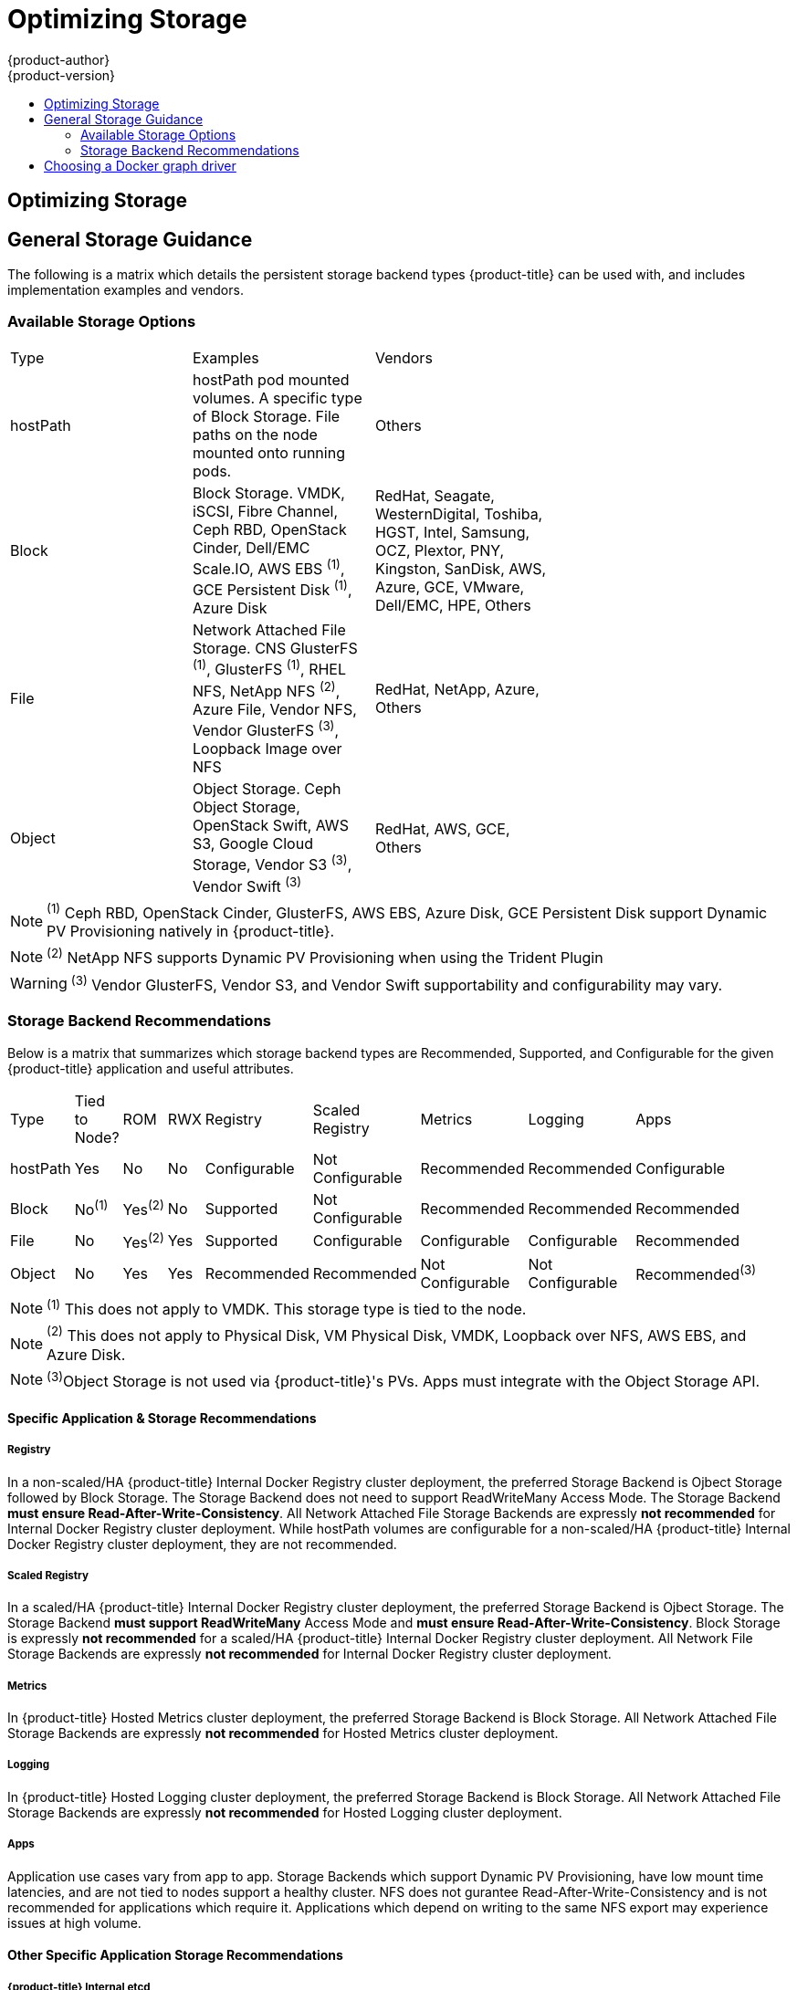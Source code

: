 [[scaling-performance-optimizing-storage]]
= Optimizing Storage
{product-author}
{product-version}
:data-uri:
:icons:
:experimental:
:toc: macro
:toc-title:
:prewrap!:

toc::[]

== Optimizing Storage

== General Storage Guidance

The following is a matrix which details the persistent storage backend types {product-title} can be used with, and includes implementation examples and vendors.

=== Available Storage Options
[format="csv",width="70%",cols="3"]
[options="header]
|=======================
Type,Examples,Vendors
hostPath,"hostPath pod mounted volumes.  A specific type of Block Storage.  File paths on the node mounted onto running pods.",Others
Block,"Block Storage.  VMDK, iSCSI, Fibre Channel, Ceph RBD, OpenStack Cinder, Dell/EMC Scale.IO, AWS EBS ^(1)^, GCE Persistent Disk ^(1)^, Azure Disk","RedHat, Seagate, WesternDigital, Toshiba, HGST, Intel, Samsung, OCZ, Plextor, PNY, Kingston, SanDisk, AWS, Azure, GCE, VMware, Dell/EMC, HPE, Others"
File,"Network Attached File Storage.  CNS GlusterFS ^(1)^, GlusterFS ^(1)^, RHEL NFS, NetApp NFS ^(2)^, Azure File, Vendor NFS, Vendor GlusterFS ^(3)^, Loopback Image over NFS","RedHat, NetApp, Azure, Others"
Object,"Object Storage.  Ceph Object Storage, OpenStack Swift,  AWS S3, Google Cloud Storage, Vendor S3 ^(3)^, Vendor Swift ^(3)^","RedHat, AWS, GCE, Others"
|=======================
NOTE: ^(1)^ Ceph RBD, OpenStack Cinder, GlusterFS, AWS EBS, Azure Disk, GCE Persistent Disk support Dynamic PV Provisioning natively in {product-title}.

NOTE: ^(2)^ NetApp NFS supports Dynamic PV Provisioning when using the Trident Plugin

WARNING: ^(3)^ Vendor GlusterFS, Vendor S3, and Vendor Swift supportability and configurability may vary.

=== Storage Backend Recommendations
Below is a matrix that summarizes which storage backend types are Recommended, Supported, and Configurable for the given
{product-title} application and useful attributes.
[format="csv",width="70%",cols="9"]
[options="header]
|=======================
Type,Tied to Node?,ROM,RWX,Registry,Scaled Registry,Metrics,Logging,Apps
hostPath,Yes,No,No,Configurable,Not Configurable,Recommended,Recommended,Configurable
Block,No^(1)^,Yes^(2)^,No,Supported,Not Configurable,Recommended,Recommended,Recommended
File,No,Yes^(2)^,Yes,Supported,Configurable,Configurable,Configurable,Recommended
Object,No,Yes,Yes,Recommended,Recommended,Not Configurable,Not Configurable,Recommended^(3)^
|=======================
NOTE: ^(1)^ This does not apply to VMDK.  This storage type is tied to the node.

NOTE: ^(2)^ This does not apply to Physical Disk, VM Physical Disk, VMDK, Loopback over NFS, AWS EBS, and Azure Disk.

NOTE: ^(3)^Object Storage is not used via {product-title}'s PVs.  Apps must integrate with the Object Storage API.

==== Specific Application & Storage Recommendations
===== Registry
In a non-scaled/HA {product-title} Internal Docker Registry cluster deployment, the preferred Storage Backend is Ojbect Storage
followed by Block Storage.  The Storage Backend does not need to support ReadWriteMany Access Mode.  The Storage Backend *must
ensure Read-After-Write-Consistency*.  All Network Attached File Storage Backends are expressly *not recommended* for Internal
Docker Registry cluster deployment.  While hostPath volumes are configurable for a non-scaled/HA {product-title} Internal Docker Registry cluster deployment, they are not recommended.

===== Scaled Registry
In a scaled/HA {product-title} Internal Docker Registry cluster deployment, the preferred Storage Backend is Ojbect Storage.
The Storage Backend *must support ReadWriteMany* Access Mode and *must ensure Read-After-Write-Consistency*.  Block Storage is
expressly *not recommended* for a scaled/HA {product-title} Internal Docker Registry cluster deployment.  All Network File
Storage Backends are expressly *not recommended* for Internal Docker Registry cluster deployment.

===== Metrics
In {product-title} Hosted Metrics cluster deployment, the preferred Storage Backend is Block Storage.  All Network Attached File
Storage Backends are expressly *not recommended* for Hosted Metrics cluster deployment.

===== Logging
In {product-title} Hosted Logging cluster deployment, the preferred Storage Backend is Block Storage.  All Network Attached File
Storage Backends are expressly *not recommended* for Hosted Logging cluster deployment.

===== Apps
Application use cases vary from app to app.  Storage Backends which support Dynamic PV Provisioning, have low mount time latencies, and are not tied to nodes support a healthy cluster.  NFS does not gurantee Read-After-Write-Consistency and is not recommended for applications which require it.  Applications which depend on writing to the same NFS export may experience issues at high volume.

==== Other Specific Application Storage Recommendations
===== {product-title} Internal etcd
For the best etcd reliability, the lowest consistent latency Storage Backend is preferrable.

===== OpenStack Cinder
OpenStack Cinder tends to be adept in ReadOnlyMany use cases.

===== Databases
Databases (RDBMSs, NoSQL, etc.) tend to perform best with dedicated Block Storage.


== Choosing a Docker graph driver

Docker stores images and containers in a graph driver (a pluggable storage
backend), such as Device Mapper, Overlay, and Btrfs. Each have advantages and
disadvantages. For example, Overlay is faster than Device Mapper at starting and
stopping containers, but is not POSIX compliant because of the architectural
limitations of a union file system, and does not yet support SELinux.

For more information about Overlay, including supportability and usage caveats,
link:https://access.redhat.com/documentation/en-US/Red_Hat_Enterprise_Linux/7/html-single/7.3_Release_Notes/index.html#technology_previews_file_systems[see
the RHEL 7.3 Release Notes].

In production environments, using a LVM thin pool on top of regular block
devices (not loop devices) for container images and container root file systems
storage is recommended. 

[NOTE]
====
Using a Loop device back-end can affect performance issues. While you can still
continue to use it, Docker logs a warning message. For example:

----
devmapper: Usage of loopback devices is strongly discouraged for production use.
Please use `--storage-opt dm.thinpooldev` or use `man docker` to refer to
dm.thinpooldev section.
----
====

To ease Docker backend storage configuration, use the
`docker-storage-setup` utility, which automates much of the configuration
details:

. If you had a separate disk drive dedicated to Docker storage (for example,
*_/dev/xvdb_*), add the following to the *_/etc/sysconfig/docker-storage-setup_*
file:
+
----
DEVS=/dev/xvdb
VG=docker_vg
----

. Restart the `docker-storage-setup` service:
+
----
# systemctl restart docker-storage-setup
----
+
After the restart, `docker-storage-setup` sets up a volume group named
`docker_vg` and creates a thin pool logical volume. Documentation for thin
provisioning on RHEL is available in the
link:https://access.redhat.com/documentation/en-US/Red_Hat_Enterprise_Linux/7/html-single/Logical_Volume_Manager_Administration/index.html[LVM
Administrator Guide]. View the newly created volumes with the `lsblk` command:
+
----
# lsblk /dev/xvdb
NAME MAJ:MIN RM SIZE RO TYPE MOUNTPOINT
xvdb 202:16 0 20G 0 disk
└─xvdb1 202:17 0 10G 0 part
  ├─docker_vg-docker--pool_tmeta 253:0 0 12M 0 lvm
  │ └─docker_vg-docker--pool 253:2 0 6.9G 0 lvm
  └─docker_vg-docker--pool_tdata 253:1 0 6.9G 0 lvm
  └─docker_vg-docker--pool 253:2 0 6.9G 0 lvm
----
+
[NOTE]
====
Thin-provisioned volumes are not mounted and have no file system (individual
containers do have an XFS file system), thus they will not show up in “df”
output.
====

. To verify that Docker is using a LVM thin pool, and to monitor disk space
utilization, use the `docker info` command. The `Pool Name` will correspond with
the `VG` you specified in *_/etc/sysconfig/docker-storage-setup_*:
+
----
# docker info | egrep -i 'storage|pool|space|filesystem'
Storage Driver: devicemapper
 Pool Name: docker_vg-docker--pool
 Pool Blocksize: 524.3 kB
 Backing Filesystem: xfs
 Data Space Used: 62.39 MB
 Data Space Total: 6.434 GB
 Data Space Available: 6.372 GB
 Metadata Space Used: 40.96 kB
 Metadata Space Total: 16.78 MB
 Metadata Space Available: 16.74 MB
----

By default, a thin pool is configured to use 40% of the underlying block device.
As you use the storage, LVM automatically extends the thin pool up to 100%. This
is why the `Data Space Total` value does not match the full size of the
underlying LVM device. This auto-extend technique was used to unify the storage
approach taken in both Red Hat Enterprise Linux and Red Hat Atomic Host, which
only uses a single partition.

In development, Docker in Red Hat distributions defaults to a
loopback mounted sparse file. To see if your system is using the loopback mode:

----
# docker info|grep loop0
 Data file: /dev/loop0
refarch-feedback@redhat.com 16 www.redhat.com
----

[IMPORTANT]
====
Red Hat strongly recommends using the Device Mapper storage driver in thin pool
mode for production workloads.
====

Overlay is also supported for Docker use cases as of Red Hat Enterprise Linux
7.2, and provides faster start up time and page cache sharing, which can
potentially improve density by reducing overall memory utilization.



